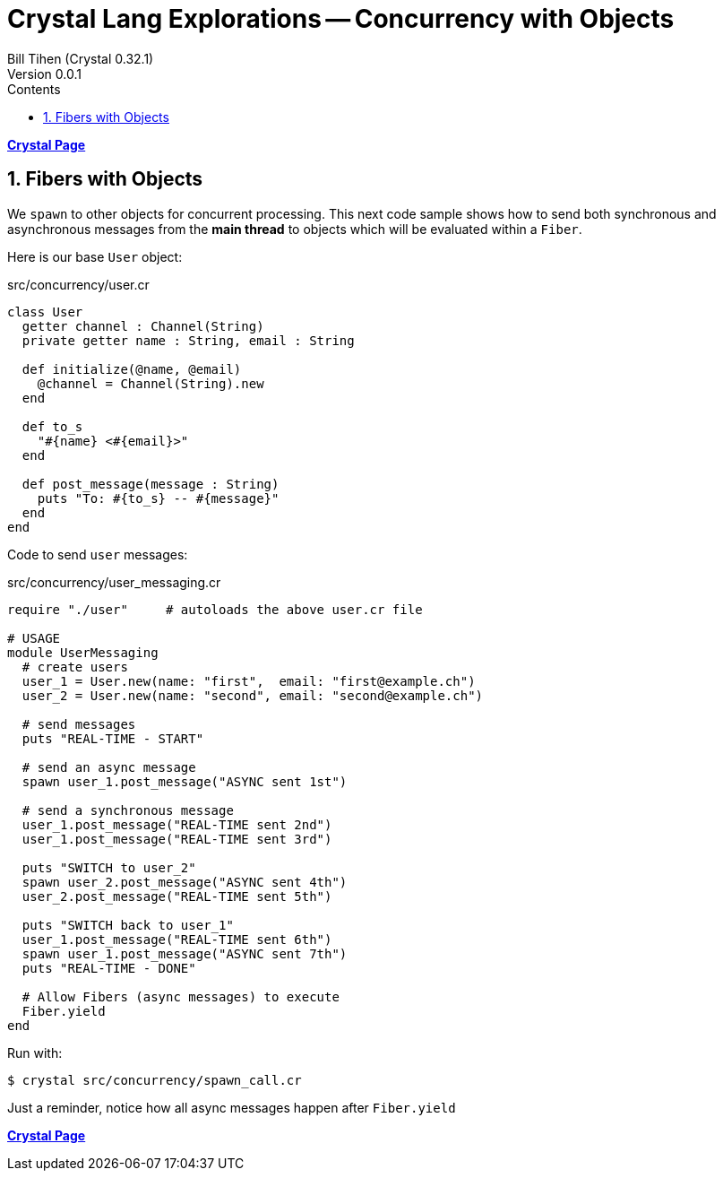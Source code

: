 = Crystal Lang Explorations -- Concurrency with Objects
:source-highlighter: prettify
:source-language: crystal
Bill Tihen (Crystal 0.32.1)
Version 0.0.1
:sectnums:
:toc:
:toclevels: 4
:toc-title: Contents

:description: Exploring Crystal's Features
:keywords: Crystal Language
:imagesdir: ./images

*link:crystal_index.html[Crystal Page]*

== Fibers with Objects

We `spawn` to other objects for concurrent processing.  This next code sample shows how to send both synchronous and asynchronous messages from the *main thread* to objects which will be evaluated within a `Fiber`.

Here is our base `User` object:

.src/concurrency/user.cr
[source,linenums]
----
class User
  getter channel : Channel(String)
  private getter name : String, email : String

  def initialize(@name, @email)
    @channel = Channel(String).new
  end

  def to_s
    "#{name} <#{email}>"
  end

  def post_message(message : String)
    puts "To: #{to_s} -- #{message}"
  end
end
----

Code to send `user` messages:

.src/concurrency/user_messaging.cr
[source,linenums]
----
require "./user"     # autoloads the above user.cr file

# USAGE
module UserMessaging
  # create users
  user_1 = User.new(name: "first",  email: "first@example.ch")
  user_2 = User.new(name: "second", email: "second@example.ch")

  # send messages
  puts "REAL-TIME - START"

  # send an async message
  spawn user_1.post_message("ASYNC sent 1st")

  # send a synchronous message
  user_1.post_message("REAL-TIME sent 2nd")
  user_1.post_message("REAL-TIME sent 3rd")

  puts "SWITCH to user_2"
  spawn user_2.post_message("ASYNC sent 4th")
  user_2.post_message("REAL-TIME sent 5th")

  puts "SWITCH back to user_1"
  user_1.post_message("REAL-TIME sent 6th")
  spawn user_1.post_message("ASYNC sent 7th")
  puts "REAL-TIME - DONE"

  # Allow Fibers (async messages) to execute
  Fiber.yield
end
----

Run with:
```bash
$ crystal src/concurrency/spawn_call.cr
```

Just a reminder, notice how all async messages happen after `Fiber.yield`

*link:crystal_index.html[Crystal Page]*
